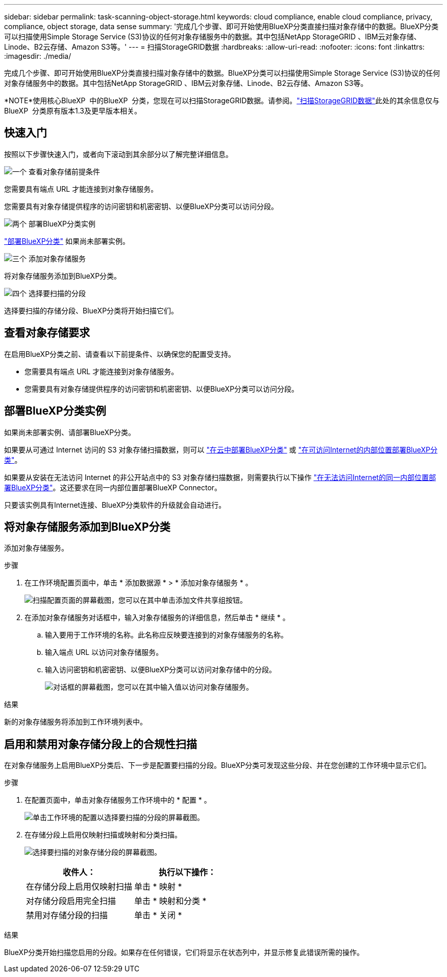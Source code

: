 ---
sidebar: sidebar 
permalink: task-scanning-object-storage.html 
keywords: cloud compliance, enable cloud compliance, privacy, compliance, object storage, data sense 
summary: '完成几个步骤、即可开始使用BlueXP分类直接扫描对象存储中的数据。BlueXP分类可以扫描使用Simple Storage Service (S3)协议的任何对象存储服务中的数据。其中包括NetApp StorageGRID 、IBM云对象存储、Linode、B2云存储、Amazon S3等。' 
---
= 扫描StorageGRID数据
:hardbreaks:
:allow-uri-read: 
:nofooter: 
:icons: font
:linkattrs: 
:imagesdir: ./media/


[role="lead"]
完成几个步骤、即可开始使用BlueXP分类直接扫描对象存储中的数据。BlueXP分类可以扫描使用Simple Storage Service (S3)协议的任何对象存储服务中的数据。其中包括NetApp StorageGRID 、IBM云对象存储、Linode、B2云存储、Amazon S3等。

[]
====
*NOTE*使用核心BlueXP  中的BlueXP  分类，您现在可以扫描StorageGRID数据。请参阅。link:task-scanning-storagegrid.html["扫描StorageGRID数据"]此处的其余信息仅与BlueXP  分类原有版本1.3及更早版本相关。

====


== 快速入门

按照以下步骤快速入门，或者向下滚动到其余部分以了解完整详细信息。

.image:https://raw.githubusercontent.com/NetAppDocs/common/main/media/number-1.png["一个"] 查看对象存储前提条件
[role="quick-margin-para"]
您需要具有端点 URL 才能连接到对象存储服务。

[role="quick-margin-para"]
您需要具有对象存储提供程序的访问密钥和机密密钥、以便BlueXP分类可以访问分段。

.image:https://raw.githubusercontent.com/NetAppDocs/common/main/media/number-2.png["两个"] 部署BlueXP分类实例
[role="quick-margin-para"]
link:task-deploy-cloud-compliance.html["部署BlueXP分类"^] 如果尚未部署实例。

.image:https://raw.githubusercontent.com/NetAppDocs/common/main/media/number-3.png["三个"] 添加对象存储服务
[role="quick-margin-para"]
将对象存储服务添加到BlueXP分类。

.image:https://raw.githubusercontent.com/NetAppDocs/common/main/media/number-4.png["四个"] 选择要扫描的分段
[role="quick-margin-para"]
选择要扫描的存储分段、BlueXP分类将开始扫描它们。



== 查看对象存储要求

在启用BlueXP分类之前、请查看以下前提条件、以确保您的配置受支持。

* 您需要具有端点 URL 才能连接到对象存储服务。
* 您需要具有对象存储提供程序的访问密钥和机密密钥、以便BlueXP分类可以访问分段。




== 部署BlueXP分类实例

如果尚未部署实例、请部署BlueXP分类。

如果要从可通过 Internet 访问的 S3 对象存储扫描数据，则可以 link:task-deploy-cloud-compliance.html["在云中部署BlueXP分类"^] 或 link:task-deploy-compliance-onprem.html["在可访问Internet的内部位置部署BlueXP分类"^]。

如果要从安装在无法访问 Internet 的非公开站点中的 S3 对象存储扫描数据，则需要执行以下操作 link:task-deploy-compliance-dark-site.html["在无法访问Internet的同一内部位置部署BlueXP分类"^]。这还要求在同一内部位置部署BlueXP Connector。

只要该实例具有Internet连接、BlueXP分类软件的升级就会自动进行。



== 将对象存储服务添加到BlueXP分类

添加对象存储服务。

.步骤
. 在工作环境配置页面中，单击 * 添加数据源 * > * 添加对象存储服务 * 。
+
image:screenshot_compliance_add_object_storage_button.png["扫描配置页面的屏幕截图，您可以在其中单击添加文件共享组按钮。"]

. 在添加对象存储服务对话框中，输入对象存储服务的详细信息，然后单击 * 继续 * 。
+
.. 输入要用于工作环境的名称。此名称应反映要连接到的对象存储服务的名称。
.. 输入端点 URL 以访问对象存储服务。
.. 输入访问密钥和机密密钥、以便BlueXP分类可以访问对象存储中的分段。
+
image:screenshot_compliance_add_object_storage.png["对话框的屏幕截图，您可以在其中输入值以访问对象存储服务。"]





.结果
新的对象存储服务将添加到工作环境列表中。



== 启用和禁用对象存储分段上的合规性扫描

在对象存储服务上启用BlueXP分类后、下一步是配置要扫描的分段。BlueXP分类可发现这些分段、并在您创建的工作环境中显示它们。

.步骤
. 在配置页面中，单击对象存储服务工作环境中的 * 配置 * 。
+
image:screenshot_compliance_object_storage_config.png["单击工作环境的配置以选择要扫描的分段的屏幕截图。"]

. 在存储分段上启用仅映射扫描或映射和分类扫描。
+
image:screenshot_compliance_object_storage_select_buckets.png["选择要扫描的对象存储分段的屏幕截图。"]

+
[cols="45,45"]
|===
| 收件人： | 执行以下操作： 


| 在存储分段上启用仅映射扫描 | 单击 * 映射 * 


| 对存储分段启用完全扫描 | 单击 * 映射和分类 * 


| 禁用对存储分段的扫描 | 单击 * 关闭 * 
|===


.结果
BlueXP分类开始扫描您启用的分段。如果存在任何错误，它们将显示在状态列中，并显示修复此错误所需的操作。
